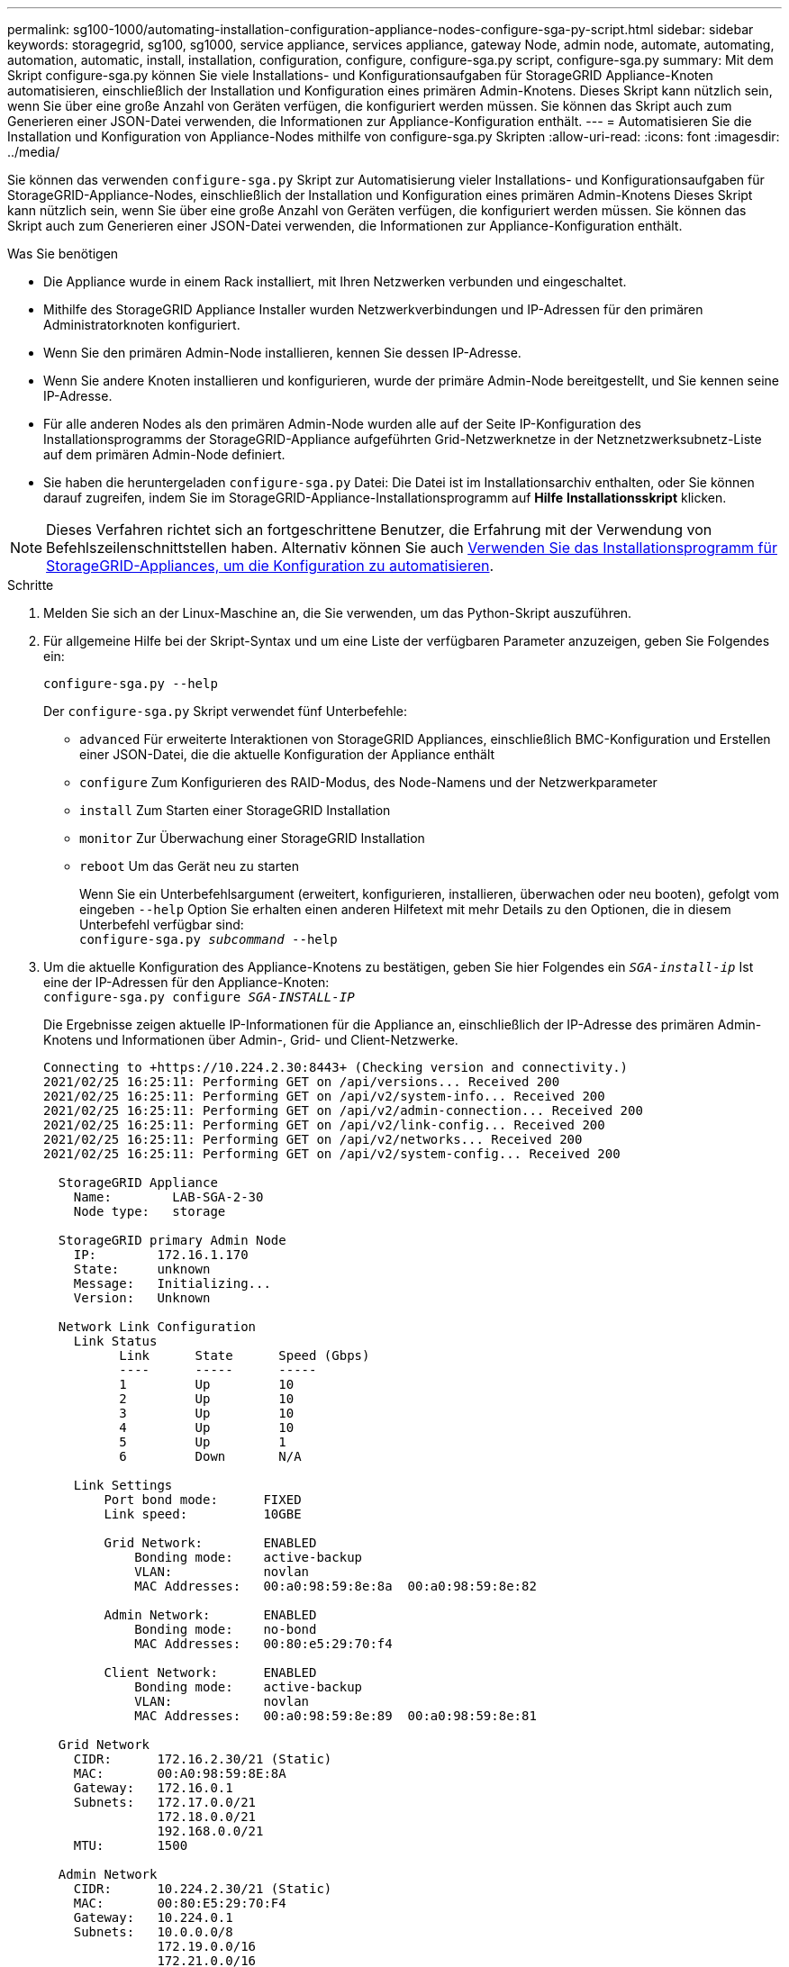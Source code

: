 ---
permalink: sg100-1000/automating-installation-configuration-appliance-nodes-configure-sga-py-script.html 
sidebar: sidebar 
keywords: storagegrid, sg100, sg1000, service appliance, services appliance, gateway Node, admin node, automate, automating, automation, automatic, install, installation, configuration, configure, configure-sga.py script, configure-sga.py 
summary: Mit dem Skript configure-sga.py können Sie viele Installations- und Konfigurationsaufgaben für StorageGRID Appliance-Knoten automatisieren, einschließlich der Installation und Konfiguration eines primären Admin-Knotens. Dieses Skript kann nützlich sein, wenn Sie über eine große Anzahl von Geräten verfügen, die konfiguriert werden müssen. Sie können das Skript auch zum Generieren einer JSON-Datei verwenden, die Informationen zur Appliance-Konfiguration enthält. 
---
= Automatisieren Sie die Installation und Konfiguration von Appliance-Nodes mithilfe von configure-sga.py Skripten
:allow-uri-read: 
:icons: font
:imagesdir: ../media/


[role="lead"]
Sie können das verwenden `configure-sga.py` Skript zur Automatisierung vieler Installations- und Konfigurationsaufgaben für StorageGRID-Appliance-Nodes, einschließlich der Installation und Konfiguration eines primären Admin-Knotens Dieses Skript kann nützlich sein, wenn Sie über eine große Anzahl von Geräten verfügen, die konfiguriert werden müssen. Sie können das Skript auch zum Generieren einer JSON-Datei verwenden, die Informationen zur Appliance-Konfiguration enthält.

.Was Sie benötigen
* Die Appliance wurde in einem Rack installiert, mit Ihren Netzwerken verbunden und eingeschaltet.
* Mithilfe des StorageGRID Appliance Installer wurden Netzwerkverbindungen und IP-Adressen für den primären Administratorknoten konfiguriert.
* Wenn Sie den primären Admin-Node installieren, kennen Sie dessen IP-Adresse.
* Wenn Sie andere Knoten installieren und konfigurieren, wurde der primäre Admin-Node bereitgestellt, und Sie kennen seine IP-Adresse.
* Für alle anderen Nodes als den primären Admin-Node wurden alle auf der Seite IP-Konfiguration des Installationsprogramms der StorageGRID-Appliance aufgeführten Grid-Netzwerknetze in der Netznetzwerksubnetz-Liste auf dem primären Admin-Node definiert.
* Sie haben die heruntergeladen `configure-sga.py` Datei: Die Datei ist im Installationsarchiv enthalten, oder Sie können darauf zugreifen, indem Sie im StorageGRID-Appliance-Installationsprogramm auf *Hilfe* *Installationsskript* klicken.



NOTE: Dieses Verfahren richtet sich an fortgeschrittene Benutzer, die Erfahrung mit der Verwendung von Befehlszeilenschnittstellen haben. Alternativ können Sie auch xref:automating-appliance-configuration-using-storagegrid-appliance-installer.adoc[Verwenden Sie das Installationsprogramm für StorageGRID-Appliances, um die Konfiguration zu automatisieren].

.Schritte
. Melden Sie sich an der Linux-Maschine an, die Sie verwenden, um das Python-Skript auszuführen.
. Für allgemeine Hilfe bei der Skript-Syntax und um eine Liste der verfügbaren Parameter anzuzeigen, geben Sie Folgendes ein:
+
[listing]
----
configure-sga.py --help
----
+
Der `configure-sga.py` Skript verwendet fünf Unterbefehle:

+
** `advanced` Für erweiterte Interaktionen von StorageGRID Appliances, einschließlich BMC-Konfiguration und Erstellen einer JSON-Datei, die die aktuelle Konfiguration der Appliance enthält
** `configure` Zum Konfigurieren des RAID-Modus, des Node-Namens und der Netzwerkparameter
** `install` Zum Starten einer StorageGRID Installation
** `monitor` Zur Überwachung einer StorageGRID Installation
** `reboot` Um das Gerät neu zu starten
+
Wenn Sie ein Unterbefehlsargument (erweitert, konfigurieren, installieren, überwachen oder neu booten), gefolgt vom eingeben `--help` Option Sie erhalten einen anderen Hilfetext mit mehr Details zu den Optionen, die in diesem Unterbefehl verfügbar sind: +
`configure-sga.py _subcommand_ --help`



. Um die aktuelle Konfiguration des Appliance-Knotens zu bestätigen, geben Sie hier Folgendes ein `_SGA-install-ip_` Ist eine der IP-Adressen für den Appliance-Knoten: +
`configure-sga.py configure _SGA-INSTALL-IP_`
+
Die Ergebnisse zeigen aktuelle IP-Informationen für die Appliance an, einschließlich der IP-Adresse des primären Admin-Knotens und Informationen über Admin-, Grid- und Client-Netzwerke.

+
[listing]
----
Connecting to +https://10.224.2.30:8443+ (Checking version and connectivity.)
2021/02/25 16:25:11: Performing GET on /api/versions... Received 200
2021/02/25 16:25:11: Performing GET on /api/v2/system-info... Received 200
2021/02/25 16:25:11: Performing GET on /api/v2/admin-connection... Received 200
2021/02/25 16:25:11: Performing GET on /api/v2/link-config... Received 200
2021/02/25 16:25:11: Performing GET on /api/v2/networks... Received 200
2021/02/25 16:25:11: Performing GET on /api/v2/system-config... Received 200

  StorageGRID Appliance
    Name:        LAB-SGA-2-30
    Node type:   storage

  StorageGRID primary Admin Node
    IP:        172.16.1.170
    State:     unknown
    Message:   Initializing...
    Version:   Unknown

  Network Link Configuration
    Link Status
          Link      State      Speed (Gbps)
          ----      -----      -----
          1         Up         10
          2         Up         10
          3         Up         10
          4         Up         10
          5         Up         1
          6         Down       N/A

    Link Settings
        Port bond mode:      FIXED
        Link speed:          10GBE

        Grid Network:        ENABLED
            Bonding mode:    active-backup
            VLAN:            novlan
            MAC Addresses:   00:a0:98:59:8e:8a  00:a0:98:59:8e:82

        Admin Network:       ENABLED
            Bonding mode:    no-bond
            MAC Addresses:   00:80:e5:29:70:f4

        Client Network:      ENABLED
            Bonding mode:    active-backup
            VLAN:            novlan
            MAC Addresses:   00:a0:98:59:8e:89  00:a0:98:59:8e:81

  Grid Network
    CIDR:      172.16.2.30/21 (Static)
    MAC:       00:A0:98:59:8E:8A
    Gateway:   172.16.0.1
    Subnets:   172.17.0.0/21
               172.18.0.0/21
               192.168.0.0/21
    MTU:       1500

  Admin Network
    CIDR:      10.224.2.30/21 (Static)
    MAC:       00:80:E5:29:70:F4
    Gateway:   10.224.0.1
    Subnets:   10.0.0.0/8
               172.19.0.0/16
               172.21.0.0/16
    MTU:       1500

  Client Network
    CIDR:      47.47.2.30/21 (Static)
    MAC:       00:A0:98:59:8E:89
    Gateway:   47.47.0.1
    MTU:       2000

##############################################################
#####   If you are satisfied with this configuration,    #####
##### execute the script with the "install" sub-command. #####
##############################################################
----
. Wenn Sie einen der Werte in der aktuellen Konfiguration ändern müssen, verwenden Sie den `configure` Unterbefehl, um sie zu aktualisieren. Wenn Sie beispielsweise die IP-Adresse ändern möchten, die die Appliance für die Verbindung zum primären Admin-Node verwendet `172.16.2.99`, Geben Sie Folgendes ein: +
`configure-sga.py configure --admin-ip 172.16.2.99 _SGA-INSTALL-IP_`
. Wenn Sie die Appliance-Konfiguration in einer JSON-Datei sichern möchten, verwenden Sie die erweiterten und `backup-file` Unterbefehle. Wenn Sie beispielsweise die Konfiguration einer Appliance mit IP-Adresse sichern möchten `_SGA-INSTALL-IP_` Zu einer Datei mit dem Namen `appliance-SG1000.json`, Geben Sie Folgendes ein: +
`configure-sga.py advanced --backup-file appliance-SG1000.json _SGA-INSTALL-IP_`
+
Die JSON-Datei, die die Konfigurationsinformationen enthält, wird in das gleiche Verzeichnis geschrieben, aus dem Sie das Skript ausgeführt haben.

+

IMPORTANT: Überprüfen Sie, ob der Node-Name der generierten JSON-Datei der Name der Appliance entspricht. Nehmen Sie diese Datei nur dann vor, wenn Sie ein erfahrener Benutzer sind und über die StorageGRID APIs verfügen.

. Wenn Sie mit der Gerätekonfiguration zufrieden sind, verwenden Sie das `install` Und `monitor` Unterbefehle zum Installieren des Geräts: +
`configure-sga.py install --monitor _SGA-INSTALL-IP_`
. Wenn Sie das Gerät neu starten möchten, geben Sie Folgendes ein: +
`configure-sga.py reboot _SGA-INSTALL-IP_`

